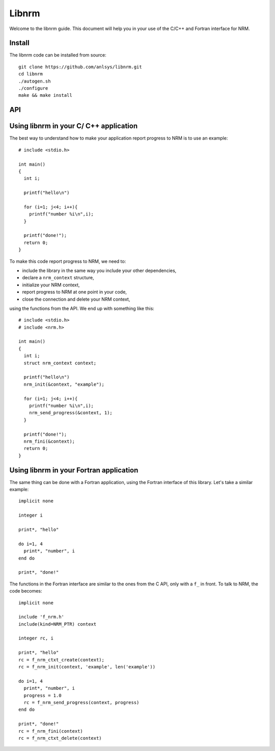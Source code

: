 ======
Libnrm
======

.. highlight:: bash

Welcome to the libnrm guide. This document will help you in your use of the
C/C++ and Fortran interface for NRM.

Install
=======

The libnrm code can be installed from source::

 git clone https://github.com/anlsys/libnrm.git
 cd libnrm
 ./autogen.sh
 ./configure
 make && make install

API
===

.. .. doxygengroup:: nrm
..     :project: nrm

Using libnrm in your C/ C++ application
=======================================
.. highlight:: C

The best way to understand how to make your application report progress to NRM
is to use an example::

 # include <stdio.h>

 int main()
 {
   int i;

   printf("hello\n")

   for (i=1; j<4; i++){
     printf("number %i\n",i);
   }

   printf("done!");
   return 0;
 }

To make this code report progress to NRM, we need to:

- include the library in the same way you include your other dependencies,
- declare a ``nrm_context`` structure,
- initialize your NRM context,
- report progress to NRM at one point in your code,
- close the connection and delete your NRM context,

using the functions from the API. We end up with something like this::

 # include <stdio.h>
 # include <nrm.h>

 int main()
 {
   int i;
   struct nrm_context context;

   printf("hello\n")
   nrm_init(&context, "example");

   for (i=1; j<4; i++){
     printf("number %i\n",i);
     nrm_send_progress(&context, 1);
   }

   printf("done!");
   nrm_fini(&context);
   return 0;
 }

Using libnrm in your Fortran application
========================================
.. highlight:: Fortran

The same thing can be done with a Fortran application, using the Fortran
interface of this library. Let's take a similar example::

 implicit none

 integer i

 print*, "hello"

 do i=1, 4
   print*, "number", i
 end do

 print*, "done!"

The functions in the Fortran interface are similar to the ones from the C API,
only with a ``f_`` in front.
To talk to NRM, the code becomes::

 implicit none

 include 'f_nrm.h'
 include(kind=NRM_PTR) context

 integer rc, i

 print*, "hello"
 rc = f_nrm_ctxt_create(context);
 rc = f_nrm_init(context, 'example', len('example'))

 do i=1, 4
   print*, "number", i
   progress = 1.0
   rc = f_nrm_send_progress(context, progress)
 end do

 print*, "done!"
 rc = f_nrm_fini(context)
 rc = f_nrm_ctxt_delete(context)
